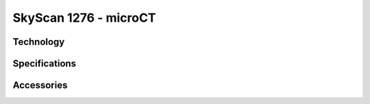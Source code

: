 SkyScan 1276 - microCT
######################

Technology
**********


Specifications
**************


Accessories
***********


